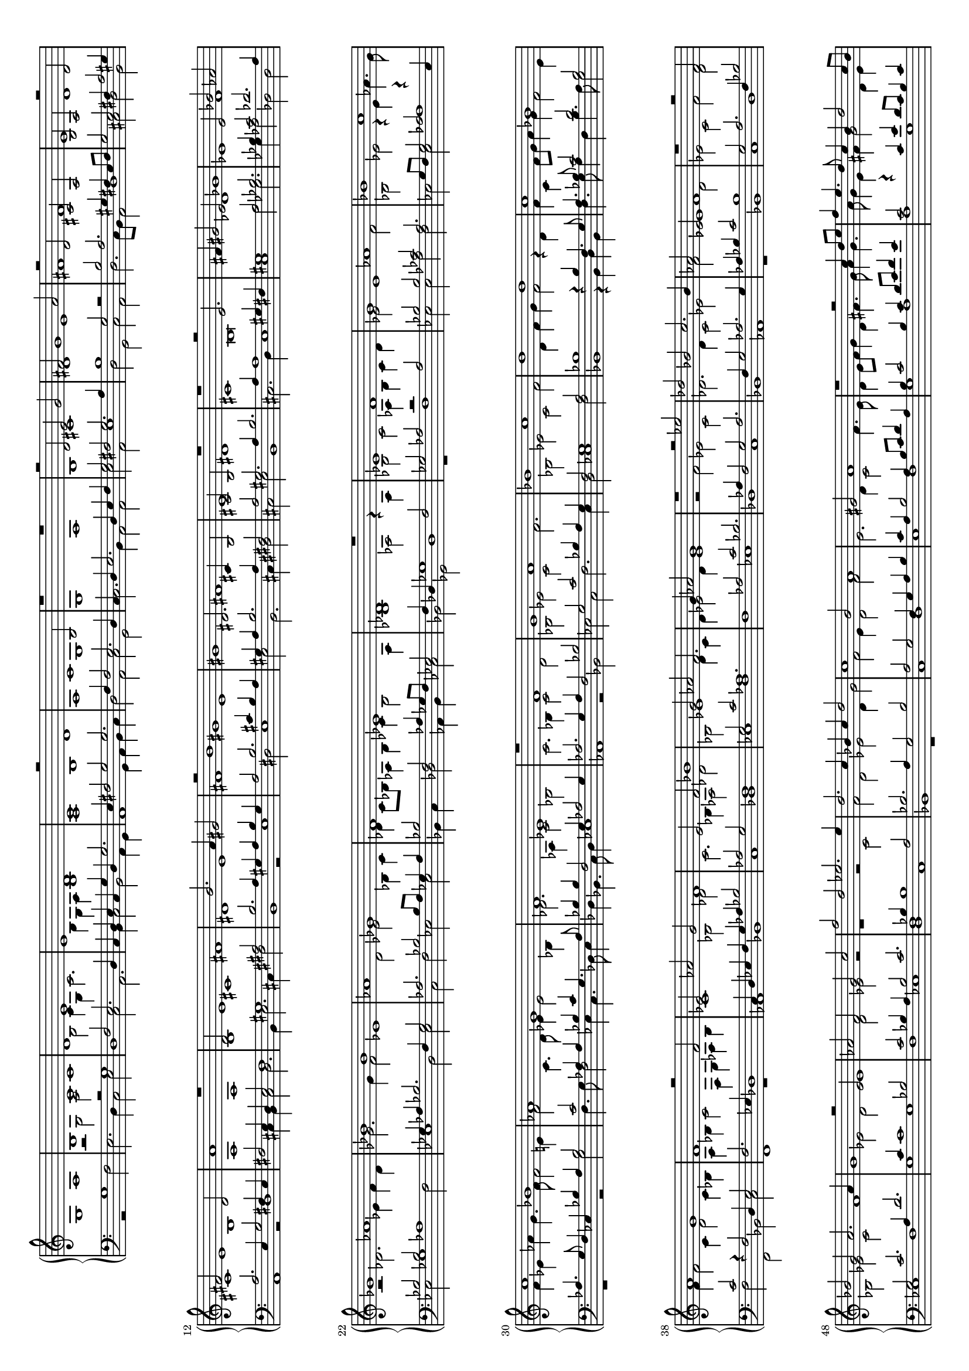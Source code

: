 \version "2.18.2"

% John Bull -- Ut, re, mi, fa, sol, la
% (Fitzwilliam Virginal Book, No. 51)

#(set-global-staff-size 15)
#(set-default-paper-size "a4" 'landscape)

up = { \change Staff = "upper" }
down = { \change Staff = "lower" }

shiftNote = { \once \override NoteColumn.force-hshift = #0.7
	      \shiftOnn }

global = {
  \once \override Staff.TimeSignature #'stencil = ##f 
  \time 4/2
  s1*168
  \once \override Staff.TimeSignature #'stencil = ##f 
  \time 2/2
  s1
  \bar "||"
  \once \override Staff.TimeSignature #'stencil = ##f 
  \time 6/2
  s1.*24
  \once \override Staff.TimeSignature #'stencil = ##f 
  \time 3/2
  s1.
  \bar "||"
  \once \override Staff.TimeSignature #'stencil = ##f 
  \time 4/2
  s1*28
  \once \override Staff.TimeSignature #'stencil = ##f 
  \time 2/2
  s1
  \once \override Staff.TimeSignature #'stencil = ##f 
  \time 4/2
  s1*4
  \bar "|."
}


treble = \relative c' {
  \clef treble
  \voiceOne
   g1
   a1
   b1
   c1
   d1
   e1
   e1
   d1
   c1
   r2
   d1
   c1
   b2
   r1
   r1
   r2
   d2
   e2
   g2
   fis2
   g1
   a2
   r2
   d,2
   cis2
   a2
   b2
   a2
   r2
   d2
   fis2
   e1
   d2
   a'1
   r1
   d,2
   e1
   fis1
   b2.
   a4
   gis2
   r2
   b1
   e,1
   dis2.
   cis4
   b2
   cis2
   b2
   r1
   r1
   r2
   e2.
   fis4
   gis2
   e2
   ges1
   ees2
   bes'2
   aes2
   ges1
   aes1
   bes1
   bes1
   aes1
   ges1
   f1
   ees1
   des1
   r1
   ees1
   f1
   g1
   aes1
   bes1
   c1
   c1
   bes1
   aes1
   g1
   f1
   ees1
   r1
   f1
   g1
   a1
   bes1
   c1
   d1
   d1
   c1
   bes1
   a1
   g1
   f1
   r2
   f2
   ees2
   aes2
   g2
   f1
   e2
   f2
   bes1
   g2
   aes2
   f2.
   g4
   aes2
   g1
   r1
   r2
   ees'2
   des2
   bes2
   c2.
   bes4
   aes2
   ees2
  f1
  r1
  r2
  f2
  bes2
  g2
  a2.
  a4
  g1
  r2
  ees2
  aes2
  f2
  g2
  c2
  f2
  d2
  ees2.
  ees4
  d2.
  c4
  bes4
  c4
  d2
  c1
  b2
  a1
  gis2
  a1
  r1
  r2
  c4
  d8
  e8
  f4
  e4.
  d8
  c4
  b4
  d2
  c8
  b8
  a4
  c2
  b8
  a8
  g4.
  a8
  b4
  c4
  d1
  g,2
  c1
  b2
  a1
  g1
  r2
  d'1
  b2
  cis4
  d4
  e2
  d2
  b2.
  cis4
  d4
  b4
  cis2
  a2
  b2
  e2.
  d4
  d1
  cis2
  d2.
  d4
  cis2
  a2
  b2.
  b4
  a1
  r2
  e2
  fis2
  a2.
  fis4
  gis2
  a1
  r1
  b2.
  cis4
  d4
  cis4
  b4
  a4
  cis2
  b2.
  a4
  fis2
  gis2
  a1
  gis2
  fis1
  r2
  e2
  fis2.
  fis4
  gis2
  b1
  ais2
  b1
  r1
  r1
  r2
  dis2
  cis2
  ais2
  b2
  gis2
  a2.
  gis4
  fis4
  e4
  fis1
  e2
  fis2
  e4
  a2
  gis8
  fis8
  gis2
  a2
  c2.
  b8
  a8
  b2
  c2
  b2.
  a4
  a2.
  gis8
  fis8
  gis2
  a2
  g2.
  a4
  b4
  g4
  a4
  g2
  fis4
  g\breve
  %% 2
  g1. a  b  c  d  e  e  d  c  b  a  g  r
  g a b c d e e d c b a g
  %% 3
  r1 g a b c d e e d c b a g r g a b c d e e d c b a g g g g g\breve g\breve
}
  
alto = \relative c' {
  \voiceTwo
         s1
         s1
         r2
         g2
         a2
         c1
         b2
         c4
         g4
         c2.
         b4
         g4
         a4
         b1
         a1
         b1
         a1
         g1
         g1
         a1
         b1
         cis1
         d1
         e1
         fis1
         fis1
         e1
         d1
         cis1
         b1
         a1
         a1
         b1
         cis1
         dis1
         e1
         fis1
         gis1
         gis1
         fis1
         e1
         dis1
         cis1
         b\breve
         des1
         ees1
         f1
         r2
         des2.
         ees4
         f4
         des4
         ges2.
         ges4
         f2
         ees1
         d2
         ees2
         bes4
         c4
         des4
         c8
         bes8
         aes4
         bes4
         ces4
         bes2
         aes4
         bes1
         aes2
         r4
         aes4
         bes2
         c2
         aes4
         bes4
         c4
         d4
         ees2
         ees1
         f2
         bes,2
         ees2
         r4
         ees4
         aes4.
         g8
         f4
         ees4
         aes4
         g4.
         f8
         f2
         e4
         f2
         c4.
         d8
         ees4
         ees2
         bes4
         des2.
         aes4
         c2
         bes2
         c2.
         bes4
         c2
         d2
         bes2
         ees2
         c2
         f2.
         bes,2
         ees2
         c2
         f2
         d4
         f4
         g4
         f2
         r4
         d4
         f4
         c4
         f8
         g8
         a4
         g4
         f2
         e4
         f4
         f2
         c4
         d2
         c4
         bes4
         a4
         bes4
         c2
         f,4
         g4
         aes4
         bes4
         c1
         bes2
         des2
         c2.
         bes4
         aes2
         des2
         bes2
         ees1
         d4
         c4
         d4
         ees2
         d4
         ees1
         r2
         f2
         ees2
         c2 % ces in source
         des2.
         des4
         c2
         ees2
         f2
         ees1
         d2
         ees2
         c2
         f2
         d2
         bes2
         ees2
         c2
         f1
         ees2
         d2
         ees1
         d2
         ees2 % in manuscript down a third
         r2
         r1
         r2
         c2
         f2
         d2
         ees2
         d4
         g2
         f2
         e4
         d2
         f2
         e2.
         d4
         c2
         f4.
         e8
         d4
         e8
         f8
         g4
         d4
         fis4.
         g8
         a4
         g4.
         a8
         g4
         e4
         fis4
         g2
         d4
         e4
         f2
         c4
         d4
         e4.
         f8
         g4
         f8
         e8
         f2
         d2
         e2.
         d4
         e4
         fis4
         g4
         e4
         fis4
         g2
         fis4
         g1
         r1
         r1
         r2
         a1
         gis4
         fis4
         gis4
         a2
         gis4
         a4.
         g16
         fis16
         e4
         fis4
         g2
         e2
         a2
         d,2
         g2
         e2
         fis2
         d2
         e2
         fis2
         b,2
         e2.
         cis4
         dis2
         e2
         b2
         d2
         e2
         d2
         e2
         r4
         e2
         fis4
         gis4
         e4
         fis2.
         e4
         e1
         dis2
         e2.
         b4
         cis2
         dis2
         e2
         cis2
         b1
         r2
         b1
         cis1
         dis2
         e2
         dis2
         fis1
         r2
         fis2.
         gis4
         ais4
         fis4
         gis2.
         fis4
         dis4
         fis4
         fis2.
         cis4
         fis2.
         dis4
         e2
         d2
         cis1
         a2
         b2.
         cis4
         d2
         cis2
         fis2
         e2
         e2.
         fis4
         g1
         e1
         e2
         r2
         d1
         r2
         e1
         d2
         e2
         d1
         c2
         b2
  a2
  %% 2
  b1 g2 c1 d2 b2. c4 d2 e1 c2 g' d g e2. a4 gis2 c4 a c b a g
  fis2 g d f c e d1 e2 c2 a1 b2 d c b a1
  \times 3/2 {b2 g} c a d \times 3/2 {b g'} e e g \times 3/2 {f d} g e c'
  b4 g2 a4 g2 g g4 g2 d4 f4 e2 c c4 g' e2 e4 d2 f4 d2 d c4 e2 g4 e2 e4
  %% 3
  d2 r4 d b2 d e4 g2 fis4 g d g4. f8 e4 e a4. g8 fis4 g2 fis4 e a2 gis4 c a c b a g2 fis4 e8 fis g2 fis4 g4. fis8 e4 g fis8 e e2 dis4 e1
  d4 c d2 e2. e4 d c f2 e4 d g1 c,2 f2. d4 a'2 g c b4. c8 b4 a2 gis4 a2 g2. f8 e d4 e f2. c4 d2 e d g2. f4 e d e2 d1 c b4 a <d b>\breve
}

tenor = \relative c' {
  \voiceOne
          s1
          s1
          s1
          r2
          g1
          f2
          e2.
          d4
          c4
          d4
          e4
          c4
          g'4
          d4
          g2.
          e4
          fis2
          g2
          g2.
          f4
          f2
          e2.
          d4
          c4
          d4
          e2.
          d4
          e4
          f4
          g2
          fis2
          g2.
          a4
          b1
          g2
          r2
          b2
          a2.
          gis4
          fis4
          e8
          fis8
          g2
          e2
          fis4
          a2
          gis4
          a2.
          e4
          g2
          fis4
          e4
          fis2
          e4
          d4
          e2
          fis1
          gis1
          ais2
          b2.
          a4
          gis4
          a4
          b4
          gis4
          a2
          b2.
          cis4
          b4
          a4
          gis4
          a4
          b2.
          a4
          fis2
          a2
          gis2.
          a4
          b2.
          a4
          a1
          gis4
          fis4
          gis1
          a2
          bes2.
          bes4
          c2
          des2.
          aes4
          bes2
          bes2
          aes1
          ges4
          aes4
          bes2.
          f4
          ges2
          aes2.
          bes2
          bes8
          aes8
          ges4
          aes4
          bes2
          f2
          aes4
          ges8
          f8
          ees2
          f4
          des4
          ges1
          f2
          ges2
          aes2
          r2
          aes2
          bes2
          bes2
          ces2
          aes2.
          g8
          f8
          g2
          aes2
          r4
          ees4
          aes4.
          g8
          f4
          ees4
          bes'4
          aes4
          bes2
          c2
          aes4
          aes4
          bes4
          c4
          g4.
          aes8
          bes4
          bes4
          f2
          g4
          aes2
          g4
          aes2.
          g4
          aes4
          f2
          bes2
          g2
          c2
          bes4
          a4
          g4
          f2
          g1
          a2
          bes1
          r4
          bes4
          f4.
          g8
          a4.
          bes8
          c2
          d2
          bes2
          c2
          r4
          f,2
          d4
          e2
          f2.
          ees4
          des1
          c4
          d4
          ees4
          f4
          g4
          aes4
          bes2
          aes2
          g2
          f1
          g2
          c2
          aes1.
          aes2
          c2
          bes2.
          aes4
          f2
          g2
          aes2.
          f4
          g2
          aes2.
          g4
          aes4
          bes4
          c2
          bes1
          g2
          a2.
          f4
          bes2
          g2
          c2.
          a4
          d2.
          c4
          c1
          bes2
          c2
          bes4
          a4
          bes2
          c2.
          bes4
          bes1
          a2
          bes2.
          a4
          g2
          bes2
          a2
          g2
          f4
          g4
          a4
          b4
          c4
          a4
          b2
          a4
          b8
          c8
          d4
          a4
          b4
          c2
          b4
          c4
          d8
          e8
          f4
          e4
          c2
          r4
          c4
          e4
          d8
          c8
          b4
          c4
          d4
          c8
          b8
          a4
          b4
          c4
          b8
          a8
          g2
          a4
          c2
          b4
          c2.
          b4
          a2
          g2
          d'2
          a2
          c2
          b2
          a1
          b2
          e1
          cis2
          d1
          b2
          d2
          e2
          cis2
          d2
          c4
          b4
          a2.
          b4
          c4
          b4
          a4
          g4
          a2
          b2.
          a4
          a1
          gis2
          a1
          b2
          e,2
          d2
          cis2
          b2
          e2
          a,2
          a'2
          cis1
          b1
          a1
          gis1
          fis1
          e1
          r1
          fis1
          gis1
          ais1
          b1
          cis1
          dis1
          dis1
          cis1
          b1
          ais1
          gis1
          fis1
          r1
          g1
          a1
          b1
          c1
          d1
          r2
          g,2
          a1
          b1
          c1
          b1
          a1
          g1
  r1
  %% 2
  g2 d1 e fis2 g1 g2 c a1 b r2 g c b a2. b4 c2 d b1 a e2
  fis g1 e fis2 g2. d4 e2 g1 fis2 g4 d2 d4 e2 e4 a2 fis fis4 g d2 d4 g2
  a g4 c2 g4 a d2 a4 b2 c g4 a2 a4 \times 3/2 {g2 c} b b g
  \times 3/2 {c, e} e g b \times 3/2 {d a} c g c
  %% 3
  b1 g2. f4 e d c2 d r4 g c4. b8 a4 a d b a2 c b a e' a,4 b a4. b8 c4. b8 a2 g4. a8 b2 r a
  b4 g c1 b2 c c, f2. d4 g2. f4 e2 a2. g4 a b c2. b4 a2 g2. f8 e d4 e f2 e g g d'2. a4 b2 c2. b8 a b2 c1 c,2 g'2. f4 e d e1 <g d>\breve
}

bass = \relative c' {
  \clef bass
  \voiceTwo
         r2
         g1
         f2
         e2.
         d4
         c2
         e2
         d1
         c2
         a2.
         b4
         c2
         b2
         a4
         g4
         a1
         g4
         a4
         b4
         c4
         d2
         a2
         c2
         g2
         c2.
         b4
         a2
         a2
         e'2
         a,2
         e'1
         d2
         g,2
         c2
         a2
         d2.
         c8
         b8
         a2
         d1
         cis2
         d2
         b2
         a1
         r2
         d1
         cis4
         b4
         cis2
         d2.
         b4
         e2.
         cis4
         fis2
         b,1
         r2
         e1
         dis2
         e1
         e2
         b2.
         cis4
         dis2
         cis2
         e2
         b1
         cis2.
         d4
         e1
         e1
         a2
         ges2.
         ges4
         aes2
         des,2
         des2
         ees2
         ges1
         f2
         ees1
         d2
         ees2
         c2
         f2
         ees2
         ees2
         bes4
         c4
         des2
         aes4
         bes4
         ces2
         bes2
         ges2
         des'1
         r1
         f1
         ees2
         ees2
         aes2
         f2
         ees2
         ees2
         aes1
         r1
         r2
         g2
         f4.
         g8
         f2
         ees4
         c4.
         des8
         ees4
         des4
         bes4.
         c8
         des4
         ees1
         aes,1
         r2
         bes2
         ees2
         c2
         f2.
         ees4
         d2
         ees1
         f2
         bes,1
         r4
         bes4
         d4
         bes4
         f'4.
         g8
         a4
         f4
         bes4.
         a8
         g2
         f2
         f,2
         bes2
         c2
         f,1
         r1
         aes1
         bes1
         c1
         des1
         ees1
         f1
         f1
         ees1
         des1
         c1
         bes1
         aes1
         r1
         bes1
         c1
         d1
         ees1
         f1
         g1
         g1
         f1
         ees1
         <f d>1
         c1
         bes1
         r1
         c1
         d1
         e1
         f1
         g1
         a1
         a1
         g1
         f1
         e1
         d1
         c1
         r1
         d1
         e1
         <fis d'>1
         g1
         a1
         b1
         b1
         a1
         g1
         fis1
         e1
         d1
         r1
         e1
         fis1
         gis1
         a1
         b1
         cis1
         e,2
         a1
         gis2
         fis1
         e2
         e2
         a,2
         b2
         e2
         a,2
         e'2
         e1
         dis2
         e2
         cis2
         fis1
         e2
         gis2
         fis1
         b,2.
         cis4
         dis4
         b4
         fis'2
         r2
         e4
         fis4
         gis2
         dis2
         fis2.
         fis4
         b,2
         cis2
         fis,1
         a1
         g1
         fis2
         a2
         d2
         e2
         a,2
         a'2
         g1
         c,2
         e2
         a,4
         a4
         c2
         b2.
         b4
         a4
         b4
         c4
         d4
         e2
         b2
         c2
         d2
         b2
         e2
  d1
  %% 2
  g,2. a4 b2 c a d g,1. r1. g2. a4 b2 c a e' a,1. r1.
  a2. b4 c2 d b e a,1 d2 g, b c g d'1
  g,2 b c \times 3/2 {a d} g, b e \times 3/2 {c e}
  d f g \times 3/2 {c, a} e' c c \times 3/2 {g' g,}
  a c a \times 3/2 {e' g} d d f \times 3/2 {e c}
  %% 3
  g'1 r2 g,2 c4 b a2 g1 r r4 g d'4. d8 c4 a e'2 a,4 a'2 e4 fis g d2 r1 r4 e2 e4 a g fis2
  e2. fis4 g1 c, r r2 g c2. a4 d1 c r2 g2. a4 b2 a c g1 r r2 c g'2. f4 e d c1 c1. g1 g\breve
}

\score {
  \new PianoStaff <<
    \set PianoStaff.instrumentName = ""
    \new Staff = "upper" << \global \\ \treble \\ \alto >>
    \new Staff = "lower" << \global \\ \tenor \\ \bass >>
  >>
   \layout { }
   \midi { }
}
